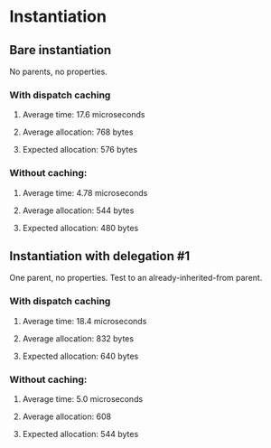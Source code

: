 * Instantiation
** Bare instantiation
   No parents, no properties.
*** With dispatch caching
**** Average time: 17.6 microseconds
**** Average allocation: 768 bytes
**** Expected allocation: 576 bytes
*** Without caching:
**** Average time: 4.78 microseconds
**** Average allocation: 544 bytes
**** Expected allocation: 480 bytes
** Instantiation with delegation #1
   One parent, no properties.
   Test to an already-inherited-from parent.
*** With dispatch caching
**** Average time: 18.4 microseconds
**** Average allocation: 832 bytes
**** Expected allocation: 640 bytes
*** Without caching:
**** Average time: 5.0 microseconds
**** Average allocation: 608
**** Expected allocation: 544 bytes
